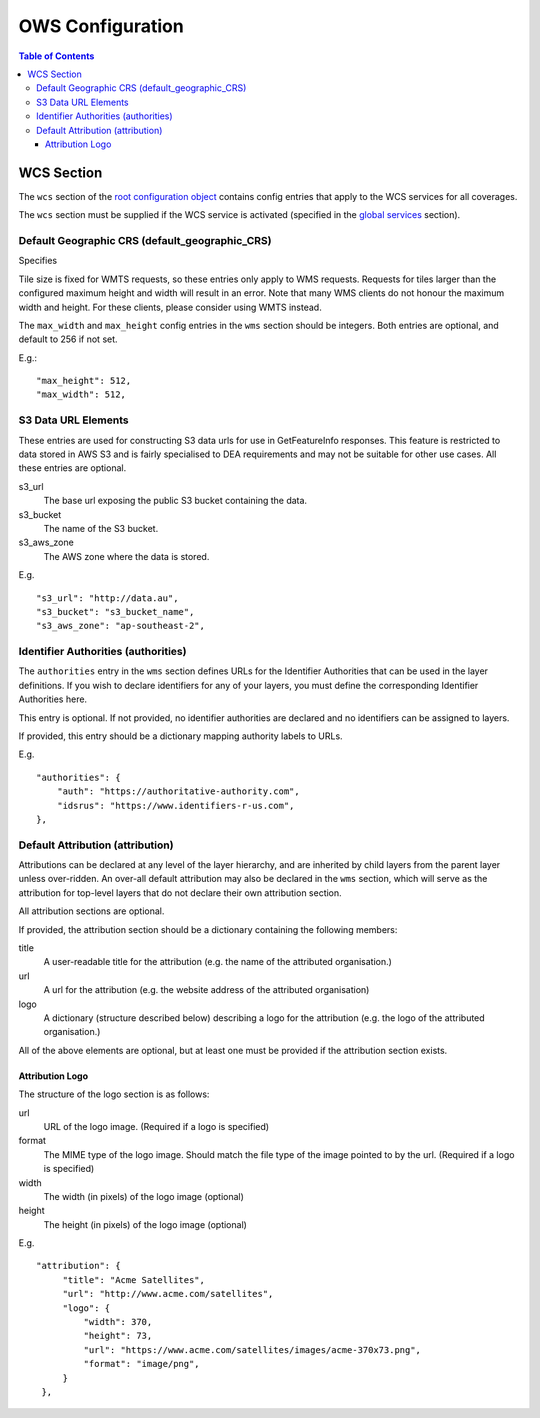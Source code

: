 =================
OWS Configuration
=================

.. contents:: Table of Contents

WCS Section
--------------

The ``wcs`` section of the `root configuration object
<configuration.rst>`_
contains config entries that apply
to the WCS services for all coverages.

The ``wcs`` section must be supplied if the WCS service is
activated (specified in the `global services <cfg_global.rst#service-selection-services>`_
section).


Default Geographic CRS (default_geographic_CRS)
===============================================

Specifies

Tile size is fixed for WMTS requests, so these entries only apply to
WMS requests.   Requests for tiles larger than the configured maximum
height and width will result in an error.  Note that many WMS clients
do not honour the maximum width and height.  For these clients, please
consider using WMTS instead.

The ``max_width`` and ``max_height`` config entries in the ``wms`` section
should be integers.  Both entries are optional, and default to 256 if
not set.

E.g.:

::

   "max_height": 512,
   "max_width": 512,

S3 Data URL Elements
====================

These entries are used for constructing S3 data urls for use in GetFeatureInfo
responses.  This feature is restricted to data stored in AWS S3 and is fairly
specialised to DEA requirements and may not be suitable for other use cases.  All
these entries are optional.

s3_url
   The base url exposing the public S3 bucket containing the data.

s3_bucket
   The name of the S3 bucket.

s3_aws_zone
   The AWS zone where the data is stored.

E.g.

::

        "s3_url": "http://data.au",
        "s3_bucket": "s3_bucket_name",
        "s3_aws_zone": "ap-southeast-2",

Identifier Authorities (authorities)
====================================

The ``authorities`` entry in the ``wms`` section defines URLs for the Identifier
Authorities that can be used in the layer definitions.  If you wish to declare
identifiers for any of your layers, you must define the corresponding Identifier
Authorities here.

This entry is optional. If not provided, no identifier authorities are declared
and no identifiers can be assigned to layers.

If provided, this entry should be a dictionary mapping authority labels to URLs.

E.g.

::

        "authorities": {
            "auth": "https://authoritative-authority.com",
            "idsrus": "https://www.identifiers-r-us.com",
        },

Default Attribution (attribution)
=================================

Attributions can be declared at any level of the layer hierarchy, and are
inherited by child layers from the parent layer unless over-ridden.  An
over-all default attribution may also be declared in the ``wms`` section,
which will serve as the attribution for top-level layers that do not declare
their own attribution section.

All attribution sections are optional.

If provided, the attribution section should be a dictionary containing
the following members:

title
   A user-readable title for the attribution (e.g. the name of the attributed
   organisation.)

url
   A url for the attribution (e.g. the website address of the attributed organisation)

logo
   A dictionary (structure described below) describing a logo for the attribution
   (e.g. the logo of the attributed organisation.)

All of the above elements are optional, but at least one must be
provided if the attribution section exists.

----------------
Attribution Logo
----------------

The structure of the logo section is as follows:

url
   URL of the logo image.  (Required if a logo is specified)

format
   The MIME type of the logo image.  Should match the file type of
   the image pointed to by the url.  (Required if a logo is specified)

width
   The width (in pixels) of the logo image (optional)

height
   The height (in pixels) of the logo image (optional)

E.g.

::

       "attribution": {
            "title": "Acme Satellites",
            "url": "http://www.acme.com/satellites",
            "logo": {
                "width": 370,
                "height": 73,
                "url": "https://www.acme.com/satellites/images/acme-370x73.png",
                "format": "image/png",
            }
        },

